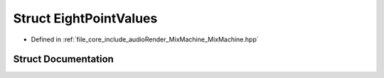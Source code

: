 .. _exhale_struct_struct_eight_point_values:

Struct EightPointValues
=======================

- Defined in :ref:`file_core_include_audioRender_MixMachine_MixMachine.hpp`


Struct Documentation
--------------------


.. doxygenstruct:: EightPointValues
   :project: Project_DJ_Engine
   :members:
   :protected-members:
   :undoc-members:
